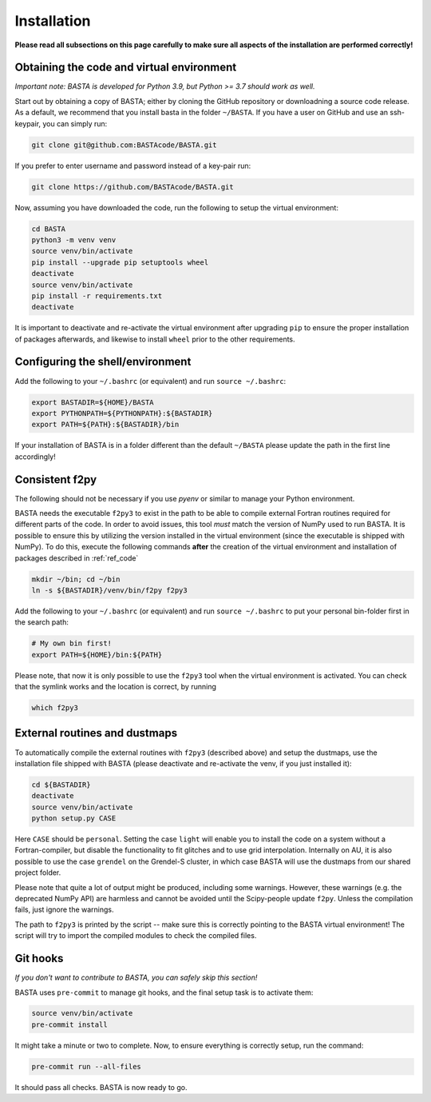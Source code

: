 .. _install:

Installation
================

**Please read all subsections on this page carefully to make sure all aspects of the installation are performed correctly!**


.. _ref_code:

Obtaining the code and virtual environment
------------------------------------------

*Important note: BASTA is developed for Python 3.9, but Python >= 3.7 should work as well.*


Start out by obtaining a copy of BASTA; either by cloning the GitHub repository or downloadning a source code release. As a default, we recommend that you install basta in the folder ``~/BASTA``. If you have a user on GitHub and use an ssh-keypair, you can simply run:

.. code-block:: bash

    git clone git@github.com:BASTAcode/BASTA.git

If you prefer to enter username and password instead of a key-pair run:

.. code-block:: bash

    git clone https://github.com/BASTAcode/BASTA.git


Now, assuming you have downloaded the code, run the following to setup the virtual environment:

.. code-block:: bash

    cd BASTA
    python3 -m venv venv
    source venv/bin/activate
    pip install --upgrade pip setuptools wheel
    deactivate
    source venv/bin/activate
    pip install -r requirements.txt
    deactivate

It is important to deactivate and re-activate the virtual environment after upgrading ``pip`` to ensure the proper
installation of packages afterwards, and likewise to install ``wheel`` prior to the other requirements.


.. _ref_shell:

Configuring the shell/environment
---------------------------------

Add the following to your ``~/.bashrc`` (or equivalent) and run ``source ~/.bashrc``:

.. code-block:: bash

    export BASTADIR=${HOME}/BASTA
    export PYTHONPATH=${PYTHONPATH}:${BASTADIR}
    export PATH=${PATH}:${BASTADIR}/bin

If your installation of BASTA is in a folder different than the default ``~/BASTA`` please update the path in the first line accordingly!


.. _ref_f2py:

Consistent f2py
---------------

The following should not be necessary if you use *pyenv* or similar to manage your Python environment.

BASTA needs the executable ``f2py3`` to exist in the path to be able to compile external Fortran routines required for
different parts of the code. In order to avoid issues, this tool *must* match the version of NumPy used to run BASTA.
It is possible to ensure this by utilizing the version installed in the virtual environment (since the executable is
shipped with NumPy). To do this, execute the following commands **after** the creation of the virtual environment and
installation of packages described in :ref:`ref_code`

.. code-block:: bash

    mkdir ~/bin; cd ~/bin
    ln -s ${BASTADIR}/venv/bin/f2py f2py3

Add the following to your ``~/.bashrc`` (or equivalent) and run ``source ~/.bashrc`` to put your personal bin-folder
first in the search path:

.. code-block:: bash

    # My own bin first!
    export PATH=${HOME}/bin:${PATH}

Please note, that now it is only possible to use the ``f2py3`` tool when the virtual environment is activated. You can check that the symlink works and the location is correct, by running

.. code-block:: bash

    which f2py3


.. _ref_dust:

External routines and dustmaps
------------------------------

To automatically compile the external routines with ``f2py3`` (described above) and setup the dustmaps, use the installation file shipped with BASTA (please deactivate and re-activate the venv, if you just installed it):

.. code-block:: bash

    cd ${BASTADIR}
    deactivate
    source venv/bin/activate
    python setup.py CASE

Here ``CASE`` should be ``personal``. Setting the case ``light`` will enable you to install the code on a system without a Fortran-compiler, but disable the functionality to fit glitches and to use grid interpolation. Internally on AU, it is also possible to use the case ``grendel`` on the Grendel-S cluster, in which case BASTA will use the dustmaps from our shared project folder.

Please note that quite a lot of output might be produced, including some warnings. However, these warnings (e.g. the deprecated NumPy API) are harmless and cannot be avoided until the Scipy-people update ``f2py``. Unless the compilation fails, just ignore the warnings.

The path to ``f2py3`` is printed by the script -- make sure this is correctly pointing to the BASTA virtual environment! The script will try to import the compiled modules to check the compiled files.


.. _ref_hooks:

Git hooks
---------

*If you don't want to contribute to BASTA, you can safely skip this section!*

BASTA uses ``pre-commit`` to manage git hooks, and the final setup task is to
activate them:

.. code-block:: bash

    source venv/bin/activate
    pre-commit install


It might take a minute or two to complete. Now, to ensure everything is
correctly setup, run the command:

.. code-block:: bash

    pre-commit run --all-files


It should pass all checks. BASTA is now ready to go.
